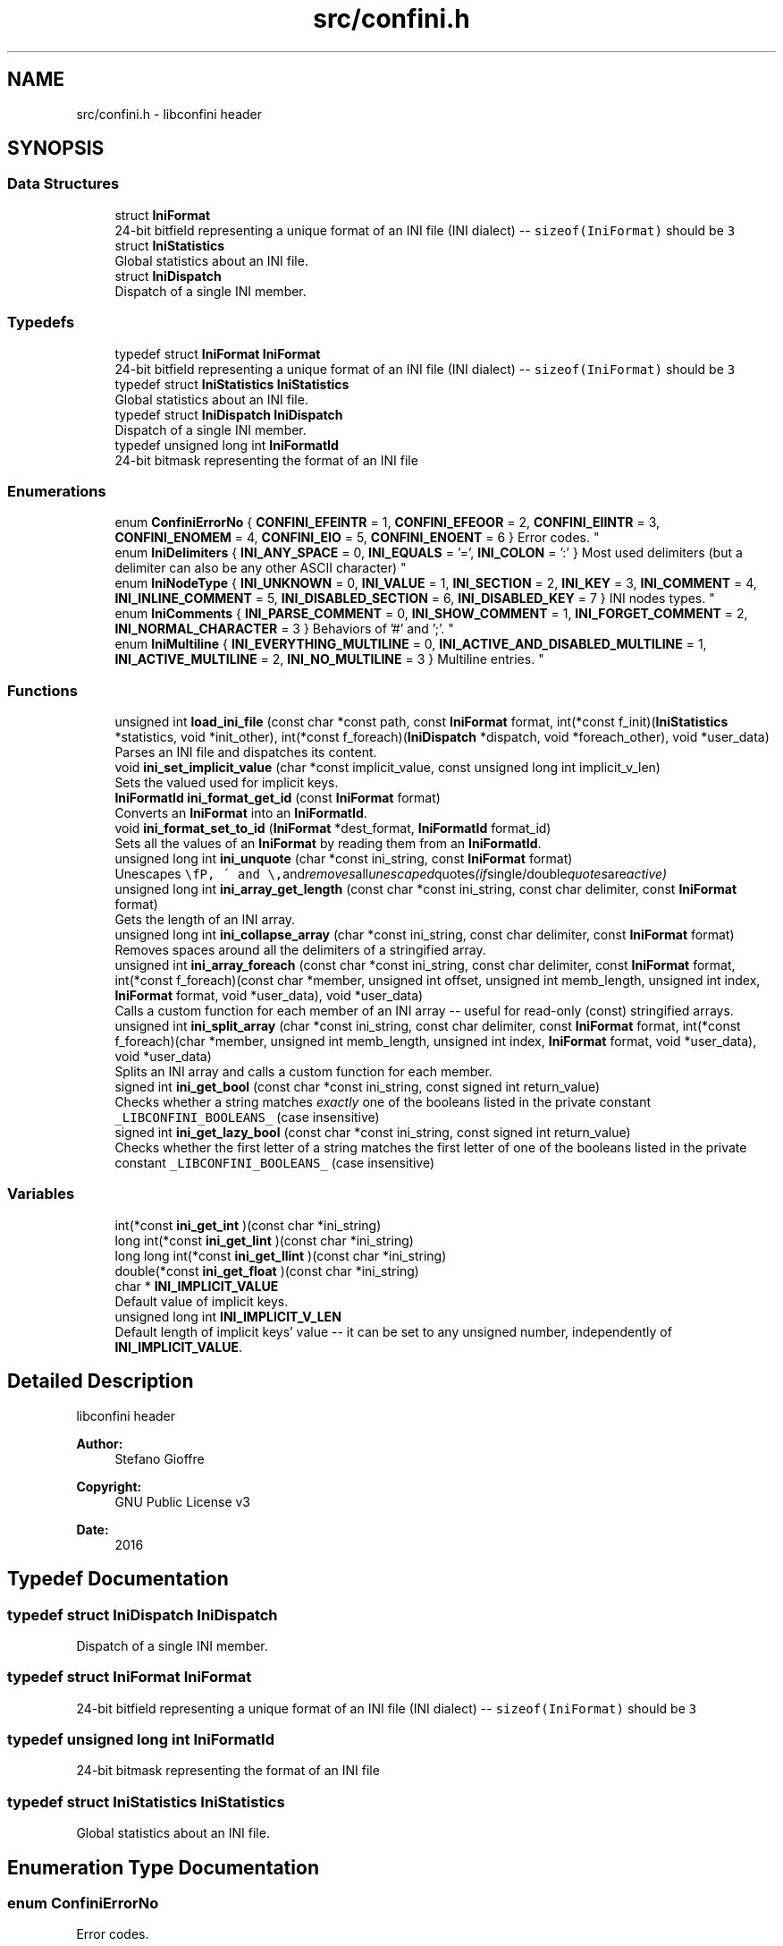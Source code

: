 .TH "src/confini.h" 3 "Sat Nov 5 2016" "libconfini" \" -*- nroff -*-
.ad l
.nh
.SH NAME
src/confini.h \- libconfini header  

.SH SYNOPSIS
.br
.PP
.SS "Data Structures"

.in +1c
.ti -1c
.RI "struct \fBIniFormat\fP"
.br
.RI "24-bit bitfield representing a unique format of an INI file (INI dialect) -- \fCsizeof(IniFormat)\fP should be \fC3\fP "
.ti -1c
.RI "struct \fBIniStatistics\fP"
.br
.RI "Global statistics about an INI file\&. "
.ti -1c
.RI "struct \fBIniDispatch\fP"
.br
.RI "Dispatch of a single INI member\&. "
.in -1c
.SS "Typedefs"

.in +1c
.ti -1c
.RI "typedef struct \fBIniFormat\fP \fBIniFormat\fP"
.br
.RI "24-bit bitfield representing a unique format of an INI file (INI dialect) -- \fCsizeof(IniFormat)\fP should be \fC3\fP "
.ti -1c
.RI "typedef struct \fBIniStatistics\fP \fBIniStatistics\fP"
.br
.RI "Global statistics about an INI file\&. "
.ti -1c
.RI "typedef struct \fBIniDispatch\fP \fBIniDispatch\fP"
.br
.RI "Dispatch of a single INI member\&. "
.ti -1c
.RI "typedef unsigned long int \fBIniFormatId\fP"
.br
.RI "24-bit bitmask representing the format of an INI file "
.in -1c
.SS "Enumerations"

.in +1c
.ti -1c
.RI "enum \fBConfiniErrorNo\fP { \fBCONFINI_EFEINTR\fP = 1, \fBCONFINI_EFEOOR\fP = 2, \fBCONFINI_EIINTR\fP = 3, \fBCONFINI_ENOMEM\fP = 4, \fBCONFINI_EIO\fP = 5, \fBCONFINI_ENOENT\fP = 6 }
.RI "Error codes\&. ""
.br
.ti -1c
.RI "enum \fBIniDelimiters\fP { \fBINI_ANY_SPACE\fP = 0, \fBINI_EQUALS\fP = '=', \fBINI_COLON\fP = ':' }
.RI "Most used delimiters (but a delimiter can also be any other ASCII character) ""
.br
.ti -1c
.RI "enum \fBIniNodeType\fP { \fBINI_UNKNOWN\fP = 0, \fBINI_VALUE\fP = 1, \fBINI_SECTION\fP = 2, \fBINI_KEY\fP = 3, \fBINI_COMMENT\fP = 4, \fBINI_INLINE_COMMENT\fP = 5, \fBINI_DISABLED_SECTION\fP = 6, \fBINI_DISABLED_KEY\fP = 7 }
.RI "INI nodes types\&. ""
.br
.ti -1c
.RI "enum \fBIniComments\fP { \fBINI_PARSE_COMMENT\fP = 0, \fBINI_SHOW_COMMENT\fP = 1, \fBINI_FORGET_COMMENT\fP = 2, \fBINI_NORMAL_CHARACTER\fP = 3 }
.RI "Behaviors of '#' and ';'\&. ""
.br
.ti -1c
.RI "enum \fBIniMultiline\fP { \fBINI_EVERYTHING_MULTILINE\fP = 0, \fBINI_ACTIVE_AND_DISABLED_MULTILINE\fP = 1, \fBINI_ACTIVE_MULTILINE\fP = 2, \fBINI_NO_MULTILINE\fP = 3 }
.RI "Multiline entries\&. ""
.br
.in -1c
.SS "Functions"

.in +1c
.ti -1c
.RI "unsigned int \fBload_ini_file\fP (const char *const path, const \fBIniFormat\fP format, int(*const f_init)(\fBIniStatistics\fP *statistics, void *init_other), int(*const f_foreach)(\fBIniDispatch\fP *dispatch, void *foreach_other), void *user_data)"
.br
.RI "Parses an INI file and dispatches its content\&. "
.ti -1c
.RI "void \fBini_set_implicit_value\fP (char *const implicit_value, const unsigned long int implicit_v_len)"
.br
.RI "Sets the valued used for implicit keys\&. "
.ti -1c
.RI "\fBIniFormatId\fP \fBini_format_get_id\fP (const \fBIniFormat\fP format)"
.br
.RI "Converts an \fBIniFormat\fP into an \fBIniFormatId\fP\&. "
.ti -1c
.RI "void \fBini_format_set_to_id\fP (\fBIniFormat\fP *dest_format, \fBIniFormatId\fP format_id)"
.br
.RI "Sets all the values of an \fBIniFormat\fP by reading them from an \fBIniFormatId\fP\&. "
.ti -1c
.RI "unsigned long int \fBini_unquote\fP (char *const ini_string, const \fBIniFormat\fP format)"
.br
.RI "Unescapes \fC\\\\\fP, \fC\\'\fP and \fC\\"\fP and removes all unescaped quotes (if single/double quotes are active) "
.ti -1c
.RI "unsigned long int \fBini_array_get_length\fP (const char *const ini_string, const char delimiter, const \fBIniFormat\fP format)"
.br
.RI "Gets the length of an INI array\&. "
.ti -1c
.RI "unsigned long int \fBini_collapse_array\fP (char *const ini_string, const char delimiter, const \fBIniFormat\fP format)"
.br
.RI "Removes spaces around all the delimiters of a stringified array\&. "
.ti -1c
.RI "unsigned int \fBini_array_foreach\fP (const char *const ini_string, const char delimiter, const \fBIniFormat\fP format, int(*const f_foreach)(const char *member, unsigned int offset, unsigned int memb_length, unsigned int index, \fBIniFormat\fP format, void *user_data), void *user_data)"
.br
.RI "Calls a custom function for each member of an INI array -- useful for read-only (const) stringified arrays\&. "
.ti -1c
.RI "unsigned int \fBini_split_array\fP (char *const ini_string, const char delimiter, const \fBIniFormat\fP format, int(*const f_foreach)(char *member, unsigned int memb_length, unsigned int index, \fBIniFormat\fP format, void *user_data), void *user_data)"
.br
.RI "Splits an INI array and calls a custom function for each member\&. "
.ti -1c
.RI "signed int \fBini_get_bool\fP (const char *const ini_string, const signed int return_value)"
.br
.RI "Checks whether a string matches \fIexactly\fP one of the booleans listed in the private constant \fC_LIBCONFINI_BOOLEANS_\fP (case insensitive) "
.ti -1c
.RI "signed int \fBini_get_lazy_bool\fP (const char *const ini_string, const signed int return_value)"
.br
.RI "Checks whether the first letter of a string matches the first letter of one of the booleans listed in the private constant \fC_LIBCONFINI_BOOLEANS_\fP (case insensitive) "
.in -1c
.SS "Variables"

.in +1c
.ti -1c
.RI "int(*const \fBini_get_int\fP )(const char *ini_string)"
.br
.ti -1c
.RI "long int(*const \fBini_get_lint\fP )(const char *ini_string)"
.br
.ti -1c
.RI "long long int(*const \fBini_get_llint\fP )(const char *ini_string)"
.br
.ti -1c
.RI "double(*const \fBini_get_float\fP )(const char *ini_string)"
.br
.ti -1c
.RI "char * \fBINI_IMPLICIT_VALUE\fP"
.br
.RI "Default value of implicit keys\&. "
.ti -1c
.RI "unsigned long int \fBINI_IMPLICIT_V_LEN\fP"
.br
.RI "Default length of implicit keys' value -- it can be set to any unsigned number, independently of \fBINI_IMPLICIT_VALUE\fP\&. "
.in -1c
.SH "Detailed Description"
.PP 
libconfini header 


.PP
\fBAuthor:\fP
.RS 4
Stefano Gioffre\*(` 
.RE
.PP
\fBCopyright:\fP
.RS 4
GNU Public License v3 
.RE
.PP
\fBDate:\fP
.RS 4
2016 
.RE
.PP

.SH "Typedef Documentation"
.PP 
.SS "typedef struct \fBIniDispatch\fP  \fBIniDispatch\fP"

.PP
Dispatch of a single INI member\&. 
.SS "typedef struct \fBIniFormat\fP   \fBIniFormat\fP"

.PP
24-bit bitfield representing a unique format of an INI file (INI dialect) -- \fCsizeof(IniFormat)\fP should be \fC3\fP 
.SS "typedef unsigned long int \fBIniFormatId\fP"

.PP
24-bit bitmask representing the format of an INI file 
.SS "typedef struct \fBIniStatistics\fP  \fBIniStatistics\fP"

.PP
Global statistics about an INI file\&. 
.SH "Enumeration Type Documentation"
.PP 
.SS "enum \fBConfiniErrorNo\fP"

.PP
Error codes\&. 
.PP
\fBEnumerator\fP
.in +1c
.TP
\fB\fICONFINI_EFEINTR \fP\fP
Interrupted by the user during \fCf_foreach()\fP 
.TP
\fB\fICONFINI_EFEOOR \fP\fP
The loop is longer than expected (out of range) 
.TP
\fB\fICONFINI_EIINTR \fP\fP
Interrupted by the user during \fCf_init()\fP 
.TP
\fB\fICONFINI_ENOMEM \fP\fP
Error allocating memory 
.TP
\fB\fICONFINI_EIO \fP\fP
Error reading the file 
.TP
\fB\fICONFINI_ENOENT \fP\fP
File inaccessible 
.SS "enum \fBIniComments\fP"

.PP
Behaviors of '#' and ';'\&. 
.PP
\fBEnumerator\fP
.in +1c
.TP
\fB\fIINI_PARSE_COMMENT \fP\fP
This character opens a comment or a disabled entry 
.TP
\fB\fIINI_SHOW_COMMENT \fP\fP
This character opens a comment 
.TP
\fB\fIINI_FORGET_COMMENT \fP\fP
This character opens a comment that must be ignored 
.TP
\fB\fIINI_NORMAL_CHARACTER \fP\fP
This is a normal character 
.SS "enum \fBIniDelimiters\fP"

.PP
Most used delimiters (but a delimiter can also be any other ASCII character) 
.PP
\fBEnumerator\fP
.in +1c
.TP
\fB\fIINI_ANY_SPACE \fP\fP
In multiline INIs: \fC/(?:\\\\(?:\\n\\r?|\\r\\n?)|[\\t \\v\\f])+/\fP; in non-multiline INIs: \fC/[\\t \\v\\f])+/\fP 
.TP
\fB\fIINI_EQUALS \fP\fP
\fC=\fP 
.TP
\fB\fIINI_COLON \fP\fP
\fC:\fP 
.SS "enum \fBIniMultiline\fP"

.PP
Multiline entries\&. 
.PP
\fBEnumerator\fP
.in +1c
.TP
\fB\fIINI_EVERYTHING_MULTILINE \fP\fP
.TP
\fB\fIINI_ACTIVE_AND_DISABLED_MULTILINE \fP\fP
.TP
\fB\fIINI_ACTIVE_MULTILINE \fP\fP
.TP
\fB\fIINI_NO_MULTILINE \fP\fP
.SS "enum \fBIniNodeType\fP"

.PP
INI nodes types\&. 
.PP
\fBEnumerator\fP
.in +1c
.TP
\fB\fIINI_UNKNOWN \fP\fP
.TP
\fB\fIINI_VALUE \fP\fP
Not used here, but available for user's implementations 
.TP
\fB\fIINI_SECTION \fP\fP
.TP
\fB\fIINI_KEY \fP\fP
.TP
\fB\fIINI_COMMENT \fP\fP
.TP
\fB\fIINI_INLINE_COMMENT \fP\fP
.TP
\fB\fIINI_DISABLED_SECTION \fP\fP
.TP
\fB\fIINI_DISABLED_KEY \fP\fP
.SH "Function Documentation"
.PP 
.SS "unsigned int ini_array_foreach (const char *const ini_string, const char delimiter, const \fBIniFormat\fP format, int(*)(const char *member, unsigned int offset, unsigned int memb_length, unsigned int index, \fBIniFormat\fP format, void *user_data) f_foreach, void * user_data)"

.PP
Calls a custom function for each member of an INI array -- useful for read-only (const) stringified arrays\&. 
.PP
\fBParameters:\fP
.RS 4
\fIini_string\fP The stringified array 
.br
\fIdelimiter\fP The delimiter of the array members 
.br
\fIformat\fP The format of the INI file 
.br
\fIf_foreach\fP The function that will be invoked for each array member 
.br
\fIuser_data\fP A custom argument, or NULL 
.RE
.PP
\fBReturns:\fP
.RS 4
Zero for success, otherwise an error code
.RE
.PP
Usually \fCini_string\fP comes from an \fC\fBIniDispatch\fP\fP, but any other string can be used as well\&. 
.SS "unsigned long int ini_array_get_length (const char *const ini_string, const char delimiter, const \fBIniFormat\fP format)"

.PP
Gets the length of an INI array\&. 
.PP
\fBParameters:\fP
.RS 4
\fIini_string\fP The stringified array 
.br
\fIdelimiter\fP The delimiter of the array members 
.br
\fIformat\fP The format of the INI file 
.RE
.PP
\fBReturns:\fP
.RS 4
The length of the INI array
.RE
.PP
Usually \fCini_string\fP comes from an \fC\fBIniDispatch\fP\fP, but any other string can be used as well\&. 
.SS "unsigned long int ini_collapse_array (char *const ini_string, const char delimiter, const \fBIniFormat\fP format)"

.PP
Removes spaces around all the delimiters of a stringified array\&. 
.PP
\fBParameters:\fP
.RS 4
\fIini_string\fP The stringified array 
.br
\fIdelimiter\fP The delimiter of the array members 
.br
\fIformat\fP The format of the INI file 
.RE
.PP
\fBReturns:\fP
.RS 4
The new length of the string containing the array
.RE
.PP
Out of quotes similar to ECMAScript \fCini_string\&.replace(new RegExp('^\\\\s+|\\\\s*(?:(' + delimiter + ')\\\\s*|($))', 'g'), '$1$2')\fP\&. If \fCINI_ANY_SPACE\fP (\fC0\fP) is used as delimiter one or more different spaces (\fC/[\\t \\v\\f\\n\\r]+/\fP) will always be collapsed to one space (' '), independently of their position\&.
.PP
Usually \fCini_string\fP comes from an \fC\fBIniDispatch\fP\fP, but any other string can be used as well\&. 
.SS "\fBIniFormatId\fP ini_format_get_id (const \fBIniFormat\fP source)"

.PP
Converts an \fBIniFormat\fP into an \fBIniFormatId\fP\&. 
.PP
\fBParameters:\fP
.RS 4
\fIsource\fP The \fBIniFormat\fP to be read 
.RE
.PP
\fBReturns:\fP
.RS 4
The mask representing the format 
.RE
.PP

.SS "void ini_format_set_to_id (\fBIniFormat\fP * dest_format, \fBIniFormatId\fP format_id)"

.PP
Sets all the values of an \fBIniFormat\fP by reading them from an \fBIniFormatId\fP\&. 
.PP
\fBParameters:\fP
.RS 4
\fIdest_format\fP The \fBIniFormat\fP to be set 
.br
\fImask\fP The \fC\fBIniFormatId\fP\fP to be read 
.RE
.PP
\fBReturns:\fP
.RS 4
Nothing 
.RE
.PP

.SS "signed int ini_get_bool (const char *const ini_string, const signed int return_value)"

.PP
Checks whether a string matches \fIexactly\fP one of the booleans listed in the private constant \fC_LIBCONFINI_BOOLEANS_\fP (case insensitive) 
.PP
\fBParameters:\fP
.RS 4
\fIini_string\fP A string to be checked 
.br
\fIreturn_value\fP A value that is returned if no matching boolean has been found 
.RE
.PP
\fBReturns:\fP
.RS 4
The matching boolean value (0 or 1) or \fCreturn_value\fP if no boolean has been found
.RE
.PP
Usually \fCini_string\fP comes from an \fC\fBIniDispatch\fP\fP, but any other string can be used as well\&. 
.SS "signed int ini_get_lazy_bool (const char *const ini_string, const signed int return_value)"

.PP
Checks whether the first letter of a string matches the first letter of one of the booleans listed in the private constant \fC_LIBCONFINI_BOOLEANS_\fP (case insensitive) 
.PP
\fBParameters:\fP
.RS 4
\fIini_string\fP A string to be checked 
.br
\fIreturn_value\fP A value that is returned if no matching boolean has been found 
.RE
.PP
\fBReturns:\fP
.RS 4
The matching boolean value (0 or 1) or \fCreturn_value\fP if no boolean has been found
.RE
.PP
Usually \fCini_string\fP comes from an \fC\fBIniDispatch\fP\fP, but any other string can be used as well\&. 
.SS "void ini_set_implicit_value (char *const implicit_value, const unsigned long int implicit_v_len)"

.PP
Sets the valued used for implicit keys\&. 
.PP
\fBParameters:\fP
.RS 4
\fIimplicit_value\fP The string to be used as implicit value (usually \fC'YES'\fP, or \fC'TRUE'\fP) 
.br
\fIimplicit_v_len\fP The length of \fCimplicit_value\fP (usually \fC0\fP, independently of its real length) 
.RE
.PP
\fBReturns:\fP
.RS 4
Nothing 
.RE
.PP

.SS "unsigned int ini_split_array (char *const ini_string, const char delimiter, const \fBIniFormat\fP format, int(*)(char *member, unsigned int memb_length, unsigned int index, \fBIniFormat\fP format, void *user_data) f_foreach, void * user_data)"

.PP
Splits an INI array and calls a custom function for each member\&. 
.PP
\fBParameters:\fP
.RS 4
\fIini_string\fP The stringified array 
.br
\fIdelimiter\fP The delimiter of the array members 
.br
\fIformat\fP The format of the INI file 
.br
\fIf_foreach\fP The function that will be invoked for each array member 
.br
\fIuser_data\fP A custom argument, or NULL 
.RE
.PP
\fBReturns:\fP
.RS 4
Zero for success, otherwise an error code
.RE
.PP
Usually \fCini_string\fP comes from an \fC\fBIniDispatch\fP\fP, but any other string can be used as well\&. 
.SS "unsigned long int ini_unquote (char *const ini_string, const \fBIniFormat\fP format)"

.PP
Unescapes \fC\\\\\fP, \fC\\'\fP and \fC\\"\fP and removes all unescaped quotes (if single/double quotes are active) 
.PP
\fBParameters:\fP
.RS 4
\fIini_string\fP The string to be unescaped 
.br
\fIformat\fP The format of the INI file 
.RE
.PP
\fBReturns:\fP
.RS 4
The new length of the string
.RE
.PP
Usually \fCini_string\fP comes from an \fC\fBIniDispatch\fP\fP, but any other string can be used as well\&. If the string does not contain quotes, or if quotes are considered to be normal characters, no changes will be made\&. 
.SS "unsigned int load_ini_file (const char *const path, const \fBIniFormat\fP format, int(*)(\fBIniStatistics\fP *statistics, void *init_other) f_init, int(*)(\fBIniDispatch\fP *dispatch, void *foreach_other) f_foreach, void * user_data)"

.PP
Parses an INI file and dispatches its content\&. 
.PP
\fBParameters:\fP
.RS 4
\fIpath\fP The path of the INI file 
.br
\fIformat\fP The format of the INI file 
.br
\fIf_init\fP The function that will be invoked before the dispatch, or NULL 
.br
\fIf_foreach\fP The function that will be invoked for each dispatch, or NULL 
.br
\fIuser_data\fP A custom argument, or NULL 
.RE
.PP
\fBReturns:\fP
.RS 4
Zero for success, otherwise an error code 
.RE
.PP

.SH "Variable Documentation"
.PP 
.SS "double(* const ini_get_float) (const char *ini_string)"

.SS "int(* const ini_get_int) (const char *ini_string)"

.SS "long int(* const ini_get_lint) (const char *ini_string)"

.SS "long long int(* const ini_get_llint) (const char *ini_string)"

.SS "unsigned long int INI_IMPLICIT_V_LEN"

.PP
Default length of implicit keys' value -- it can be set to any unsigned number, independently of \fBINI_IMPLICIT_VALUE\fP\&. 
.SS "char* INI_IMPLICIT_VALUE"

.PP
Default value of implicit keys\&. 
.SH "Author"
.PP 
Generated automatically by Doxygen for libconfini from the source code\&.
